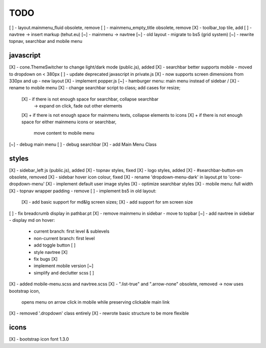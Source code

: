 TODO
====

[ ] - layout.mainmenu_fluid obsolete, remove
[ ] - mainmenu_empty_title obsolete, remove
[X] - toolbar_top tile, add
[ ] - navtree -> insert markup (tehut.eu)
[~] - mainmenu -> navtree
[~] - old layout - migrate to bs5 (grid system)
[~] - rewrite topnav, searchbar and mobile menu 

javascript
----------

[X] - cone.ThemeSwitcher to change light/dark mode (public.js), added
[X] - searchbar better supports mobile - moved to dropdown on < 380px
[ ] - update deprecated javascript in private.js
[X] - now supports screen dimensions from 330px and up - new layout
[X] - implement popper.js
[~] - hamburger menu: main menu instead of sidebar / [X] - rename to mobile menu
[X] - change searchbar script to class; add cases for resize;
      [X] - if there is not enough space for searchbar, collapse searchbar 
         -> expand on click, fade out other elements
      [X] + if there is not enough space for mainmenu texts, collapse elements to icons
      [X] + if there is not enough space for either mainmenu icons or searchbar, 
        move content to mobile menu
[~] - debug main menu
[ ] - debug searchbar
[X] - add Main Menu Class

styles
------

[X] - sidebar_left js (public.js), added
[X] - topnav styles, fixed
[X] - logo styles, added
[X] - #searchbar-button-sm obsolete, removed
[X] - sidebar hover icon colour, fixed
[X] - rename 'dropdown-menu-dark' in layout.pt to 'cone-dropdown-menu'
[X] - implement default user image styles
[X] - optimize searchbar styles
[X] - mobile menu: full width
[X] - topnav wrapper padding - remove
[ ] - implement bs5 in old layout:
      [X] - add basic support for md&lg screen sizes;
      [X] - add support for sm screen size
[ ] - fix breadcrumb display in pathbar.pt
[X] - remove mainmenu in sidebar - move to topbar
[~] - add navtree in sidebar - display md on hover:
      - current branch: first level & sublevels
      - non-current branch: first level
      - add toggle button [ ]
      - style navtree [X]
      - fix bugs [X]
      - implement mobile version [~]
      - simplify and declutter scss [ ]
[X] - added mobile-menu.scss and navtree.scss
[X] - ".list-true" and ".arrow-none" obsolete, removed -> now uses bootstrap icon,
      opens menu on arrow click in mobile while preserving clickable main link
[X] - removed '.dropdown' class entirely
[X] - rewrote basic structure to be more flexible

icons
-----

[X] - bootstrap icon font 1.3.0